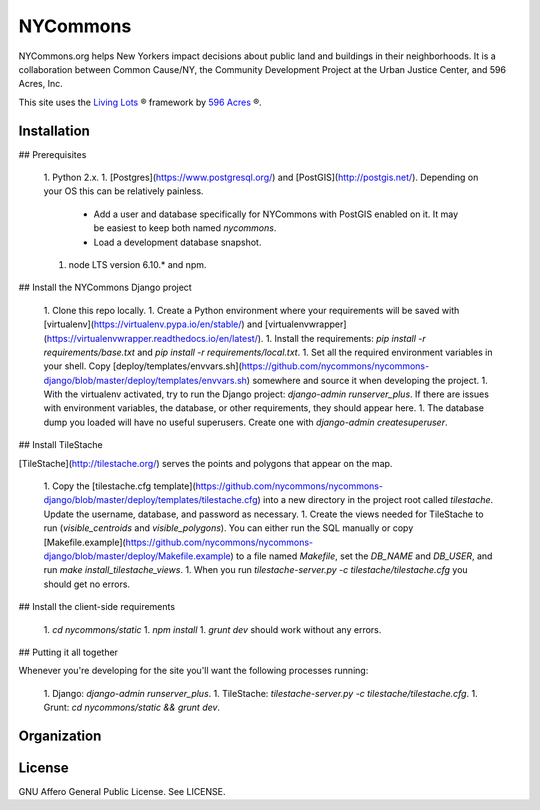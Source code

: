 NYCommons
=========

NYCommons.org helps New Yorkers impact decisions about public land and buildings in their neighborhoods. It is a collaboration between Common Cause/NY, the Community Development Project at the Urban Justice Center, and 596 Acres, Inc.

This site uses the `Living Lots <https://github.com/596acres/django-livinglots>`_ ® framework by `596 Acres <https://596acres.org>`_ ®.


Installation
------------

## Prerequisites

 1. Python 2.x.
 1. [Postgres](https://www.postgresql.org/) and [PostGIS](http://postgis.net/). Depending on your OS this can be relatively painless.
    * Add a user and database specifically for NYCommons with PostGIS enabled on it. It may be easiest to keep both named `nycommons`.
    * Load a development database snapshot.
 1. node LTS version 6.10.* and npm.

## Install the NYCommons Django project

 1. Clone this repo locally.
 1. Create a Python environment where your requirements will be saved with [virtualenv](https://virtualenv.pypa.io/en/stable/) and [virtualenvwrapper](https://virtualenvwrapper.readthedocs.io/en/latest/).
 1. Install the requirements: `pip install -r requirements/base.txt` and `pip install -r requirements/local.txt`.
 1. Set all the required environment variables in your shell. Copy [deploy/templates/envvars.sh](https://github.com/nycommons/nycommons-django/blob/master/deploy/templates/envvars.sh) somewhere and source it when developing the project.
 1. With the virtualenv activated, try to run the Django project: `django-admin runserver_plus`. If there are issues with environment variables, the database, or other requirements, they should appear here.
 1. The database dump you loaded will have no useful superusers. Create one with `django-admin createsuperuser`.

## Install TileStache

[TileStache](http://tilestache.org/) serves the points and polygons that appear on the map.

 1. Copy the [tilestache.cfg template](https://github.com/nycommons/nycommons-django/blob/master/deploy/templates/tilestache.cfg) into a new directory in the project root called `tilestache`. Update the username, database, and password as necessary.
 1. Create the views needed for TileStache to run (`visible_centroids` and `visible_polygons`). You can either run the SQL manually or copy [Makefile.example](https://github.com/nycommons/nycommons-django/blob/master/deploy/Makefile.example) to a file named `Makefile`, set the `DB_NAME` and `DB_USER`, and run `make install_tilestache_views`.
 1. When you run `tilestache-server.py -c tilestache/tilestache.cfg` you should get no errors.

## Install the client-side requirements

 1. `cd nycommons/static`
 1. `npm install`
 1. `grunt dev` should work without any errors.

## Putting it all together

Whenever you're developing for the site you'll want the following processes running:

 1. Django: `django-admin runserver_plus`.
 1. TileStache: `tilestache-server.py -c tilestache/tilestache.cfg`.
 1. Grunt: `cd nycommons/static && grunt dev`.


Organization
------------


License
-------

GNU Affero General Public License. See LICENSE.
